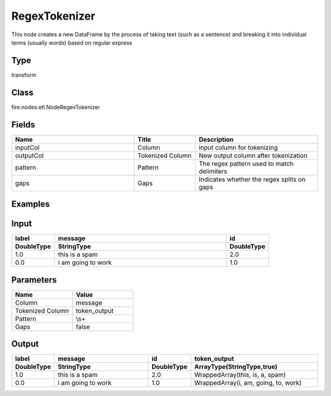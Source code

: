 RegexTokenizer
=========== 

This node creates a new DataFrame by the process of taking text (such as a sentence) and breaking it into individual terms (usually words) based on regular express

Type
--------- 

transform

Class
--------- 

fire.nodes.etl.NodeRegexTokenizer

Fields
--------- 

.. list-table::
      :widths: 10 5 10
      :header-rows: 1

      * - Name
        - Title
        - Description
      * - inputCol
        - Column
        - input column for tokenizing
      * - outputCol
        - Tokenized Column
        - New output column after tokenization
      * - pattern
        - Pattern
        - The regex pattern used to match delimiters
      * - gaps
        - Gaps
        - Indicates whether the regex splits on gaps



Examples
---------

Input
--------------

.. list-table:: 
   :widths: 10 40 10
   :header-rows: 2

   * - label
     - message
     - id
   
   * - DoubleType
     - StringType
     - DoubleType
     
   * - 1.0
     - this is a spam
     - 2.0
     
   * - 0.0
     - i am going to work
     - 1.0
     
   
Parameters
----------


.. list-table:: 
   :widths: 10 10
   :header-rows: 1
   
   * - Name
     - Value
     
   * - Column
     - message
     
   * - Tokenized Column
     - token_output 
     
   * - Pattern
     - \\s+
     
   * - Gaps
     - false
     
     
Output
--------------

.. list-table:: 
   :widths: 10 40 10 50
   :header-rows: 2

   * - label
     - message
     - id
     - token_output
   
   * - DoubleType
     - StringType
     - DoubleType
     - ArrayType(StringType,true)
     
   * - 1.0
     - this is a spam
     - 2.0
     - WrappedArray(this, is, a, spam)
     
   * - 0.0
     - i am going to work
     - 1.0
     - WrappedArray(i, am, going, to, work)



